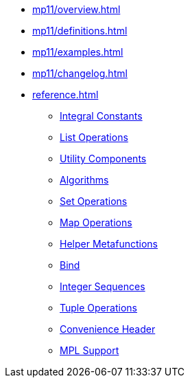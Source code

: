 * xref:mp11/overview.adoc[]
* xref:mp11/definitions.adoc[]
* xref:mp11/examples.adoc[]
* xref:mp11/changelog.adoc[]
* xref:reference.adoc[]
** xref:mp11/integral.adoc[Integral Constants]
** xref:mp11/list.adoc[List Operations]
** xref:mp11/utility.adoc[Utility Components]
** xref:mp11/algorithm.adoc[Algorithms]
** xref:mp11/set.adoc[Set Operations]
** xref:mp11/map.adoc[Map Operations]
** xref:mp11/function.adoc[Helper Metafunctions]
** xref:mp11/bind.adoc[Bind]
** xref:mp11/integer_sequence.adoc[Integer Sequences]
** xref:mp11/tuple.adoc[Tuple Operations]
** xref:mp11/mp11.adoc[Convenience Header]
** xref:mp11/mpl.adoc[MPL Support]
